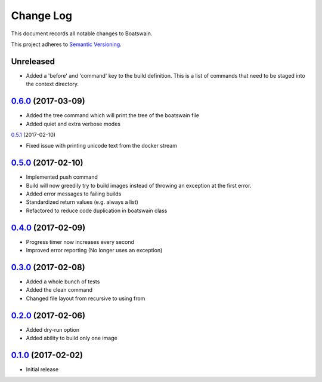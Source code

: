 ==========
Change Log
==========

This document records all notable changes to Boatswain.

This project adheres to `Semantic Versioning <http://semver.org/>`_.

Unreleased
----------

* Added a 'before' and 'command' key to the build definition. This is a list of commands that need to be staged into the context directory.

`0.6.0`_ (2017-03-09)
--------------------

* Added the tree command which will print the tree of the boatswain file
* Added quiet and extra verbose modes

`0.5.1`_ (2017-02-10)

* Fixed issue with printing unicode text from the docker stream

`0.5.0`_ (2017-02-10)
---------------------

* Implemented push command
* Build will now greedily try to build images instead of throwing an exception at the first error.
* Added error messages to failing builds
* Standardized return values (e.g. always a list)
* Refactored to reduce code duplication in boatswain class

`0.4.0`_ (2017-02-09)
---------------------

* Progress timer now increases every second
* Improved error reporting (No longer uses an exception)

`0.3.0`_ (2017-02-08)
---------------------

* Added a whole bunch of tests
* Added the clean command
* Changed file layout from recursive to using from

`0.2.0`_ (2017-02-06)
---------------------

* Added dry-run option
* Added ability to build only one image

`0.1.0`_ (2017-02-02)
---------------------

* Initial release


.. _0.1.0: https://github.com/nlesc-sherlock/boatswain/commit/f8b85edd3ed9f21c04fa846eae1af7abed8d0d77
.. _0.2.0: https://github.com/nlesc-sherlock/boatswain/compare/f8b85ed...0.2.0
.. _0.3.0: https://github.com/nlesc-sherlock/boatswain/compare/0.2.0...0.3.0
.. _0.4.0: https://github.com/nlesc-sherlock/boatswain/compare/0.3.0...0.2.0
.. _0.5.0: https://github.com/nlesc-sherlock/boatswain/compare/0.4.0...0.5.0
.. _0.5.1: https://github.com/nlesc-sherlock/boatswain/compare/0.5.0...0.5.1
.. _0.6.0: https://github.com/nlesc-sherlock/boatswain/compare/0.5.1...0.6.0
